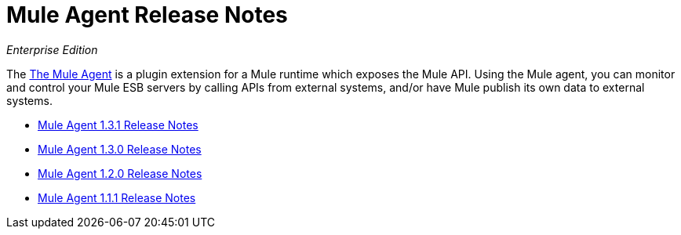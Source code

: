 = Mule Agent Release Notes

_Enterprise Edition_


The link:/cloudhub/the-mule-agent[The Mule Agent] is a plugin extension for a Mule runtime which exposes the Mule API. Using the Mule agent, you can monitor and control your Mule ESB servers by calling APIs from external systems, and/or have Mule publish its own data to external systems.


* link:/release-notes/mule-agent-1.3.1-release-notes[Mule Agent 1.3.1 Release Notes]
* link:/release-notes/mule-agent-1.3.0-release-notes[Mule Agent 1.3.0 Release Notes]
* link:/release-notes/mule-agent-1.2.0-release-notes[Mule Agent 1.2.0 Release Notes]
* link:/release-notes/mule-agent-1.1.1-release-notes[Mule Agent 1.1.1 Release Notes]
